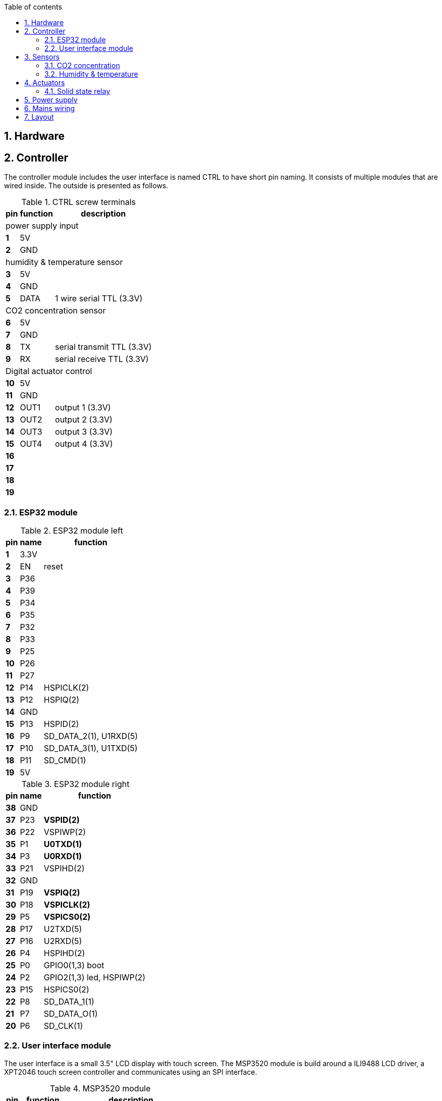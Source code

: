 :toc:
:toc-title: Table of contents
:toclevels: 5
:sectnums:

== Hardware

== Controller

The controller module includes the user interface is named CTRL to have short pin naming.
It consists of multiple modules that are wired inside. The outside is presented as follows.

.CTRL screw terminals
[%autowidth]
|===
| pin  | function | description

3+| power supply input

| *1*  | 5V  |

| *2*  | GND |

3+| humidity & temperature sensor

| *3*  | 5V   |

| *4*  | GND  |

| *5*  | DATA | 1 wire serial TTL (3.3V)

3+| CO2 concentration sensor

| *6*  | 5V       |

| *7*  | GND      |

| *8*  | TX       | serial transmit TTL (3.3V)

| *9*  | RX       | serial receive TTL (3.3V)

3+| Digital actuator control
| *10* | 5V       |

| *11* | GND      |
| *12* | OUT1     | output 1 (3.3V)

| *13* | OUT2     | output 2 (3.3V)

| *14* | OUT3     | output 3 (3.3V)

| *15* | OUT4     | output 4 (3.3V)

| *16* |          |

| *17* |          |

| *18* |          |

| *19* |          |

|===

=== ESP32 module

.ESP32 module left
[%autowidth]
|===
| pin  | name | function

| *1*  | 3.3V |

| *2*  | EN   | reset

| *3*  | P36  |

| *4*  | P39  |

| *5*  | P34  |

| *6*  | P35  |

| *7*  | P32  |

| *8*  | P33  |

| *9*  | P25  |

| *10* | P26  |

| *11* | P27  |

| *12* | P14  | HSPICLK(2)

| *13* | P12  | HSPIQ(2)

| *14* | GND  |

| *15* | P13  | HSPID(2)

| *16* | P9   | SD_DATA_2(1), U1RXD(5)

| *17* | P10  | SD_DATA_3(1), U1TXD(5)

| *18* | P11  | SD_CMD(1)

| *19* | 5V   |
|===

.ESP32 module right
[%autowidth]
|===
| pin  | name | function

| *38* | GND  |

| *37* | P23  | *VSPID(2)*

| *36* | P22  | VSPIWP(2)

| *35* | P1   | *U0TXD(1)*

| *34* | P3   | *U0RXD(1)*

| *33* | P21  | VSPIHD(2)

| *32* | GND  |

| *31* | P19  | *VSPIQ(2)*

| *30* | P18  | *VSPICLK(2)*

| *29* | P5   | *VSPICS0(2)*

| *28* | P17  | U2TXD(5)

| *27* | P16  | U2RXD(5)

| *26* | P4   | HSPIHD(2)

| *25* | P0   | GPIO0(1,3) boot

| *24* | P2   | GPIO2(1,3) led, HSPIWP(2)
| *23* | P15  | HSPICS0(2)

| *22* | P8   | SD_DATA_1(1)

| *21* | P7   | SD_DATA_O(1)

| *20* | P6   | SD_CLK(1)

|===

=== User interface module

The user interface is a small 3.5" LCD display with touch screen.
The MSP3520 module is build around a ILI9488 LCD driver, a XPT2046 touch screen controller and communicates using an SPI interface.

.MSP3520 module
[%autowidth]
|===
| pin  | function  | description

| 1.1  | VCC       | 3.3..5V
| 1.2  | GND       |
| 1.3  | CS        | LCD chip select
| 1.4  | RESET     | LCD reset
| 1.5  | DC/RS     | LCD register / data selection
| 1.6  | SDI(MOSI) | LCD SPI bus write data
| 1.7  | SCK       | LCD SPI bus clock
| 1.8  | LED       | LCD backlight control (3.3V is on)
| 1.9  | SDO(MISO) | LCD SPI bus read data (optional)
| 1.10 | T_CLK     | Touch screen SPI bus clock
| 1.11 | T_CS      | Touch screen chip select
| 1.12 | T_DIN     | Touch screen SPI bus write data
| 1.13 | T_DO      | Touch screen SPI bus read data
| 1.14 | T_IRQ     | Touch screen interupt detect
| 2.1  | SD_CS     | SD card chip select
| 2.2  | SD_MOSI   | SD card SPI bus write data
| 2.3  | SD_MISO   | SD card SPI bus read data
| 2.4  | SD_SCK    | SD card SPI bus clock
|===

.MSP3520 module other
[%autowidth]
|===
| parameter | value

| operating voltage | 3.3V / 5V
| operating current | 90 mA
|===

== Sensors

=== CO2 concentration

The CO2 concentration is measured using an infrared CO2 sensor, an MH-Z19B module.
Using the serial port (UART TTL level 3.3V) for communication.
Software settings and protocol see datasheet.

.MH-Z19B module
[%autowidth]
|===
| pin | name | description

| 1   |      | analog output (unused)
| 2   |      | none
| 3   | GND  | negative
| 4   | VIN  | positive
| 5   | RXD  | TTL level data input
| 6   | TXD  | TTL level data output
| 7   |      | none
|===

.MH-Z19B module other
[%autowidth]
|===
| parameter | value

| operating voltage | 4.5..5.5 VDC
| operating current | 150 mA peak
| operating temperature | -10..50C
| operating humidity | 0..90%RH
| lifespan | >5 years
| detection range | 0..2000 ppm
| preheat time | 3 min
| response time | < 120 s
| accuracy | +/-(50 ppm + 5% reading value)
| output signal | serial port (TTL level 3.3V)
|===

=== Humidity & temperature

An AM2301A sensor measures both relative humidity and temperature.

.AM2301A module
[%autowidth]
|===
| pin | color | function

.2+| 1
.2+| red
| VDD (3.3..5.2V)
| recommend 5.0V
| 2 | yellow | serial data, dual port
| 3 | black  | GND
| 4 |        | not connected
|===

.MH-Z19B module other
[%autowidth]
|===
| parameter | value

2+|*relative humidity*
| resolution | 0.1 %RH
| range | 0..99.9 %RH
| accuracy | +/- 3% RH

| repeatability | +/- 1 %RH
| response | <6 s (1/e, 63%)
| drift | <0.5 %RH/y

2+|*relative temperature*
.2+| resolution
| 0.1 C
| 16 bit
| accuracy | +/- 1 C

| range | -40..80 C
| repeatability | +/- 0.2 C
| response | <10 s (1/e, 63%)
| drift | <0.3 C/y

|===

== Actuators

=== Solid state relay

Used to switch devices on and off.

.SSR-10 DA module
[%autowidth]
|===
| pin | symbol           | description

| 1   | <device>.AC.1

.2+| AC switch

| 2   | <device>.AC.2

| 3   | <device>.DC.POS

.2+| DC control

| 4   | <device>.DC.NEG

|===

.SSR-10 DA module limits
[%autowidth]
|===
| parameter | value

| DC control | 3..32V DC
| AC switch voltage | 24..380V AC
| AC switch current | < 10 A
|===

.SSR-10 DA module usage
[%autowidth]
|===
| device | description

| SSR1 | Grow lamp

| SSR2 | Exhaust fan

| SSR3 | Recirculation fan

| SSR4 | Heater

|===

== Power supply
[%autowidth]
|===
| pin  | function

| 1, 2 | V-

.2+| 5 VDC
| 3, 4 | V+
| 5    | AC/L
.2+| 230 VAC
| 6    | AC/N
|===

== Mains wiring
[%autowidth]
|===
| pin  | connection

| L1.1  | (IN.L)
| L1.2  | L2.1
| L1.3  | PSU.5
| L1.4  |

| N1.1  | (IN.N)
| N1.2  | N2.1
| N1.3  | PSU.6
| N1.4  |

| PE1.1 | (IN.PE)
| PE1.2 | PE2.1

| L2.1  | (L1.2)
| L2.2  |  
| L2.3  |
| L2.4  | 
| L2.5  | SSR1.AC.1 
| L2.6  | SSR2.AC.1
| L2.7  | SSR3.AC.1
| L2.8  | SSR4.AC.1

| N2.1  | (N1.2)
| N2.2  |
| N2.3  |
| N2.4  |
| N2.5  | WCD1.N
| N2.6  | WCD2.N
| N2.7  | WCD3.N
| N2.8  | WCD4.N

| PE2.1 | (PE1.2)
| PE2.2 | 
| PE2.3 | PE3.1 
| PE2.4 | 

| SSR1.AC.2 | WCD1.L
| SSR2.AC.2 | WCD2.L
| SSR3.AC.2 | WCD3.L
| SSR4.AC.2 | WCD4.L

| PE3.1 | (PE2.3)
| PE3.2 | 
| PE3.3 | 
| PE3.4 | 
| PE3.5 | WCD1.PE
| PE3.6 | WCD2.PE
| PE3.7 | WCD3.PE
| PE3.8 | WCD4.PE

|===

== Layout

Modules are placed on DIN rails.

.Module sizes
[%autowidth]
|===
|name|width(cm)|height(cm)

3+|RAIL1
|CPU|14.5|9.0
|PSU|5.5|9.0
|L1 |1.0|4.0
|N1 |1.0|4.0
|PE1 |1.0|4.0
|WIDTH
2+|23.0

3+|RAIL2
|SSR|5.0|8.0
|L2 |2.0|4.0
|N2 |2.0|4.0
|PE2 |1.0|4.0
|WIDTH
2+|10.0

3+|RAIL3
|WCD|4.5|8.0
|PE3 |2.0|4.0
|WIDTH
2+|6.5
|===

.Module layout
[ditaa]
....

     +---------------------------+ +---------+
     |                           | |         |
     |                           | |         |   +-+-+-+ +-+-+-+ +-+-+-+
  ---|                           |-|         |---|     |-|     |-|     |---
     | CPU                       | | PSU     |   | L1  | | N1  | | PE1 |
     |                           | |         |   |     | |     | |     |
  ---|                           |-|         |---|     |-|     |-|     |---
     |                           | |         |   +-+-+-+ +-+-+-+ +-+-+-+
     +---------------------------+ |         |
                                   +---------+

     +--------+ +--------+ +--------+ +--------+
     |        | |        | |        | |        | +-+-+-+-+-+ +-+-+-+-+-+ +-+-+-+
  ---|        |-|        |-|        |-|        |-|         |-|         |-|     |---
     | SSR1   | | SSR2   | | SSR3   | | SSR4   | | L2      | | N2      | | PE2 |
     |        | |        | |        | |        | |         | |         | |     |
  ---|        |-|        |-|        |-|        |-|         |-|         |-|     |---
     |        | |        | |        | |        | +-+-+-+-+-+ +-+-+-+-+-+ +-+-+-+
     +--------+ +--------+ +--------+ +--------+

     +---------+ +---------+ +---------+ +---------+
     |         | |         | |         | |         |
     |         | |         | |         | |         |  +-+-+-+-+-+
  ---|         |-|         |-|         |-|         |--|         |---
     | WCD1    | | WCD2    | | WCD3    | | WCD4    |  | PE3     |
     |         | |         | |         | |         |  |         |
  ---|         |-|         |-|         |-|         |--|         |---
     |         | |         | |         | |         |  +-+-+-+-+-+
     |         | |         | |         | |         |
     +---------+ +---------+ +---------+ +---------+

....
